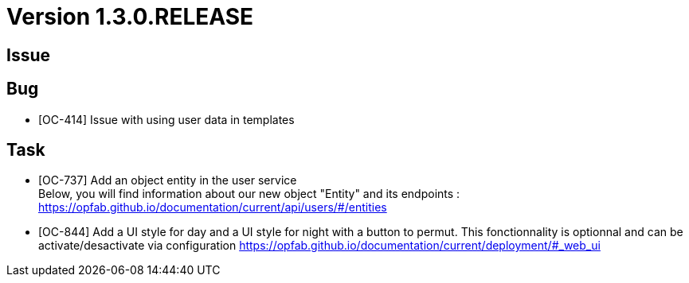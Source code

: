 // Copyright (c) 2020, RTE (http://www.rte-france.com)
//
// This Source Code Form is subject to the terms of the Mozilla Public
// License, v. 2.0. If a copy of the MPL was not distributed with this
// file, You can obtain one at http://mozilla.org/MPL/2.0/.

= Version 1.3.0.RELEASE

== Issue

== Bug
* [OC-414] Issue with using user data in templates

== Task
* [OC-737] Add an object entity in the user service +
Below, you will find information about our new object "Entity" and its endpoints :
https://opfab.github.io/documentation/current/api/users/#/entities
* [OC-844] Add a UI style for day and a UI style for night with a button to permut. This fonctionnality is optionnal and can be activate/desactivate via configuration https://opfab.github.io/documentation/current/deployment/#_web_ui 
